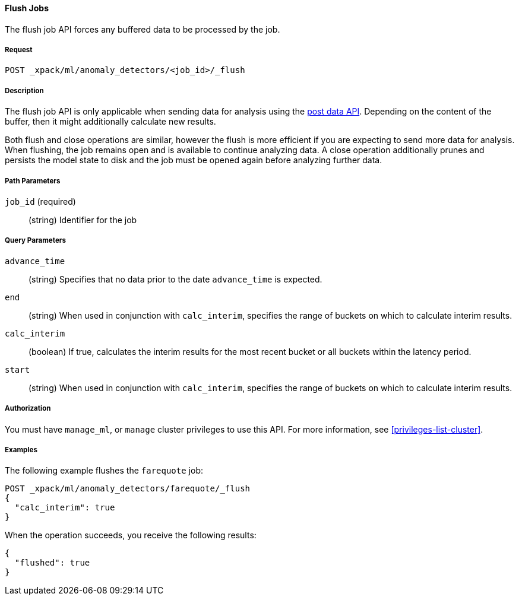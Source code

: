 //lcawley: Verified example output 2017-04-11
[[ml-flush-job]]
==== Flush Jobs

The flush job API forces any buffered data to be processed by the job.


===== Request

`POST _xpack/ml/anomaly_detectors/<job_id>/_flush`


===== Description

The flush job API is only applicable when sending data for analysis using the
<<ml-post-data,post data API>>. Depending on the content of the buffer, then it
might additionally calculate new results.

Both flush and close operations are similar, however the flush is more efficient
if you are expecting to send more data for analysis. When flushing, the job
remains open and is available to continue analyzing data. A close operation
additionally prunes and persists the model state to disk and the job must be
opened again before analyzing further data.


===== Path Parameters

`job_id` (required)::
(string) Identifier for the job


===== Query Parameters

`advance_time`::
  (string) Specifies that no data prior to the date `advance_time` is expected.

`end`::
  (string) When used in conjunction with `calc_interim`, specifies the range
  of buckets on which to calculate interim results.

`calc_interim`::
  (boolean) If true, calculates the interim results for the most recent bucket
  or all buckets within the latency period.

`start`::
  (string) When used in conjunction with `calc_interim`, specifies the range of
  buckets on which to calculate interim results.


===== Authorization

You must have `manage_ml`, or `manage` cluster privileges to use this API.
For more information, see <<privileges-list-cluster>>.


===== Examples

The following example flushes the `farequote` job:

[source,js]
--------------------------------------------------
POST _xpack/ml/anomaly_detectors/farequote/_flush
{
  "calc_interim": true
}
--------------------------------------------------
// CONSOLE
// TEST[skip:todo]

When the operation succeeds, you receive the following results:
[source,js]
----
{
  "flushed": true
}
----
